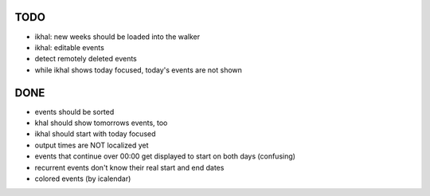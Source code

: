 TODO
====
* ikhal: new weeks should be loaded into the walker
* ikhal: editable events
* detect remotely deleted events
* while ikhal shows today focused, today's events are not shown


DONE
====
* events should be sorted
* khal should show tomorrows events, too
* ikhal should start with today focused
* output times are NOT localized yet
* events that continue over 00:00 get displayed to start on both days
  (confusing)
* recurrent events don't know their real start and end dates
* colored events (by icalendar)
